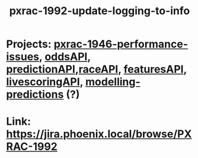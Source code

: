 #+TITLE: pxrac-1992-update-logging-to-info
* Projects: [[file:20200309131148-pxrac_1946_performance_issues.org][pxrac-1946-performance-issues]], [[file:20200309102950-oddsapi.org][oddsAPI]], [[file:20200309103701-predictionapi.org][predictionAPI]],[[file:20200309114243-rajceapi.org][raceAPI]], [[file:20200309114216-featuresapi.org][featuresAPI]], [[file:20200309104228-livescoringapi.org][livescoringAPI]], [[file:20200312123429-modelling_predictions.org][modelling-predictions]] (?)
* Link: https://jira.phoenix.local/browse/PXRAC-1992
